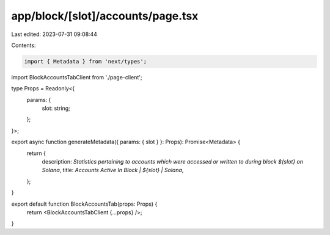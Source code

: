 app/block/[slot]/accounts/page.tsx
==================================

Last edited: 2023-07-31 09:08:44

Contents:

.. code-block:: tsx

    import { Metadata } from 'next/types';

import BlockAccountsTabClient from './page-client';

type Props = Readonly<{
    params: {
        slot: string;
    };
}>;

export async function generateMetadata({ params: { slot } }: Props): Promise<Metadata> {
    return {
        description: `Statistics pertaining to accounts which were accessed or written to during block ${slot} on Solana`,
        title: `Accounts Active In Block | ${slot} | Solana`,
    };
}

export default function BlockAccountsTab(props: Props) {
    return <BlockAccountsTabClient {...props} />;
}


